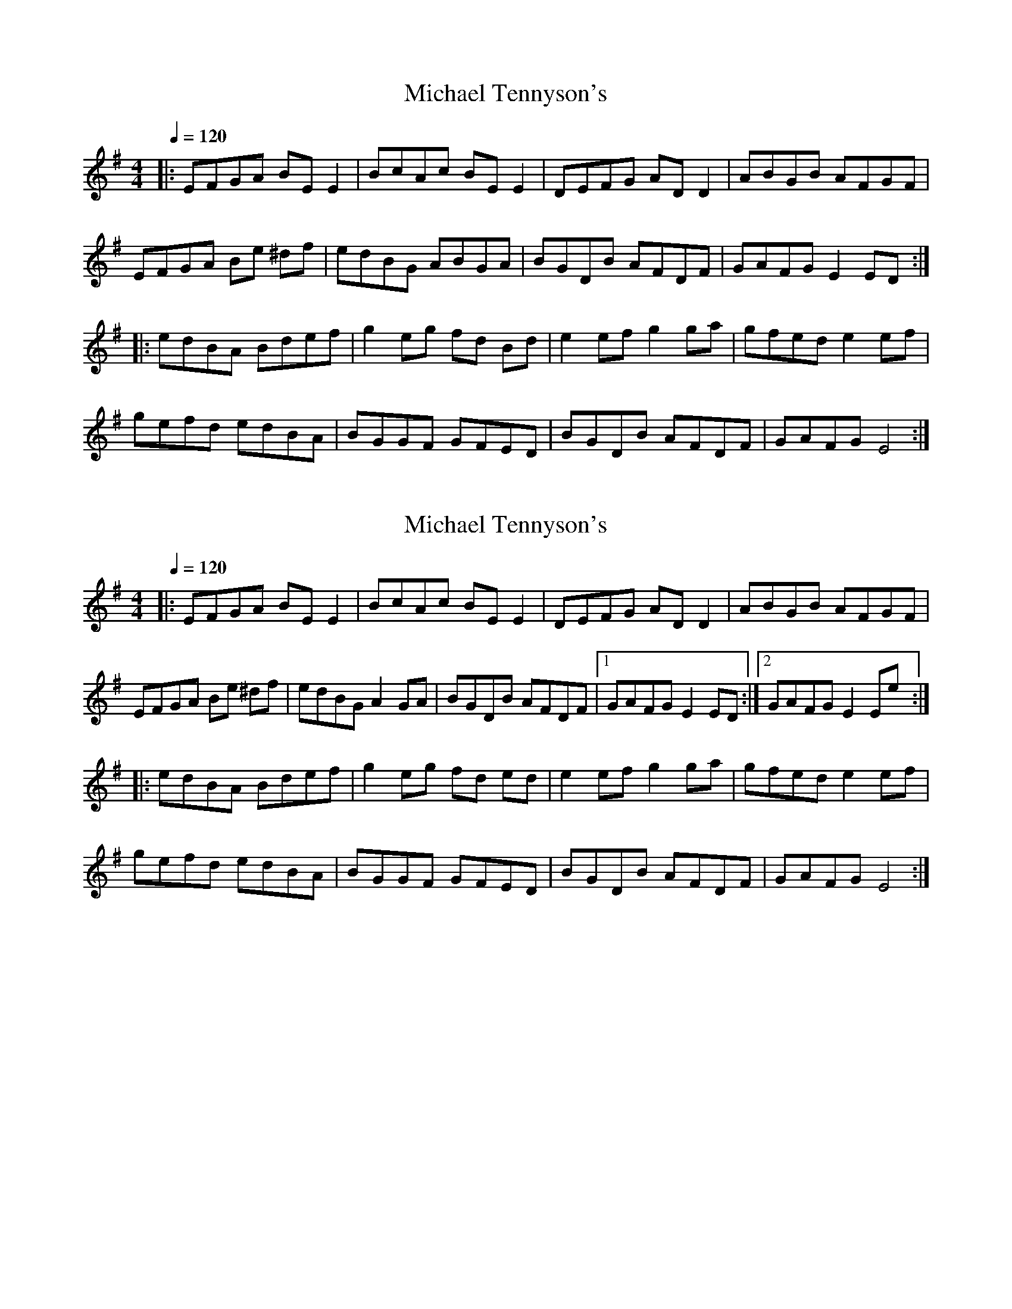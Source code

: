 
X:1
T:Michael Tennyson's
L:1/8
Q:1/4=120
M:4/4
K:Emin
|: EFGA BE E2 | BcAc BE E2 | DEFG AD D2 | ABGB AFGF | 
EFGA Be ^df | edBG ABGA | BGDB AFDF | GAFG E2 ED :|
|: edBA Bdef | g2 eg fd Bd | e2 ef g2 ga | gfed e2 ef | 
gefd edBA | BGGF GFED | BGDB AFDF | GAFG E4 :| 


X:1
T:Michael Tennyson's
L:1/8
Q:1/4=120
M:4/4
K:Emin
|: EFGA BE E2 | BcAc BE E2 | DEFG AD D2 | ABGB AFGF | 
EFGA Be ^df | edBG A2GA | BGDB AFDF |1 GAFG E2 ED :|2 GAFG E2 Ee :|
|: edBA Bdef | g2 eg fd ed | e2 ef g2 ga | gfed e2 ef | 
gefd edBA | BGGF GFED | BGDB AFDF | GAFG E4 :| 